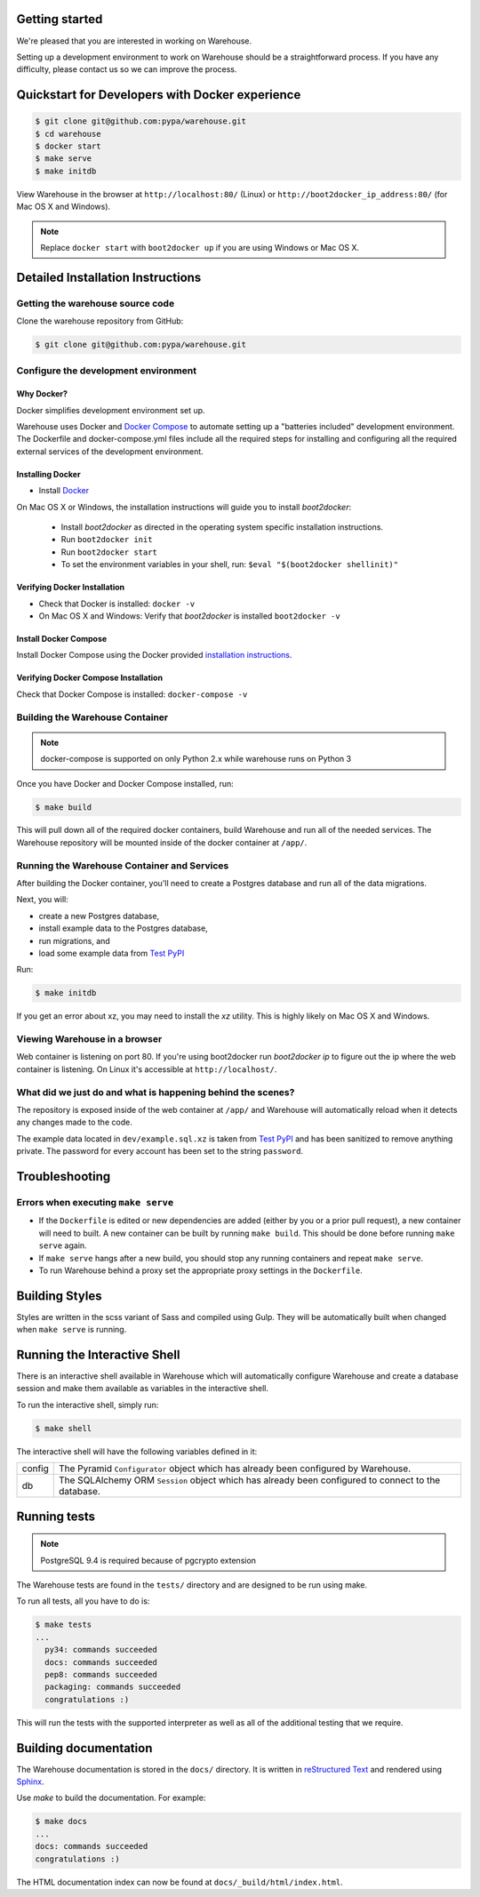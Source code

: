 Getting started
===============

We're pleased that you are interested in working on Warehouse.

Setting up a development environment to work on Warehouse should be a
straightforward process. If you have any difficulty, please contact us so
we can improve the process.


Quickstart for Developers with Docker experience
================================================

.. code-block:: console

    $ git clone git@github.com:pypa/warehouse.git
    $ cd warehouse
    $ docker start
    $ make serve
    $ make initdb

View Warehouse in the browser at ``http://localhost:80/`` (Linux) or
``http://boot2docker_ip_address:80/`` (for Mac OS X and Windows).

.. note:: Replace ``docker start`` with ``boot2docker up`` if you are using
          Windows or Mac OS X.


Detailed Installation Instructions
==================================

Getting the warehouse source code
---------------------------------

Clone the warehouse repository from GitHub:

.. code-block:: console

    $ git clone git@github.com:pypa/warehouse.git


Configure the development environment
-------------------------------------

Why Docker?
~~~~~~~~~~~

Docker simplifies development environment set up.

Warehouse uses Docker and `Docker Compose <https://docs.docker.com/compose/>`_
to automate setting up a "batteries included" development environment.
The Dockerfile and docker-compose.yml files include all the required steps for
installing and configuring all the required external services of the
development environment.


Installing Docker
~~~~~~~~~~~~~~~~~

* Install `Docker <https://docs.docker.com/installation/#installation>`_

On Mac OS X or Windows, the installation instructions will guide you to
install `boot2docker`:

  * Install `boot2docker` as directed in the operating system specific
    installation instructions.

  * Run ``boot2docker init``

  * Run ``boot2docker start``

  * To set the environment variables in your shell, run:
    ``$eval "$(boot2docker shellinit)"``


Verifying Docker Installation
~~~~~~~~~~~~~~~~~~~~~~~~~~~~~

* Check that Docker is installed: ``docker -v``

* On Mac OS X and Windows: Verify that `boot2docker` is installed
  ``boot2docker -v``


Install Docker Compose
~~~~~~~~~~~~~~~~~~~~~~

Install Docker Compose using the Docker provided
`installation instructions <https://docs.docker.com/compose/install/>`_.


Verifying Docker Compose Installation
~~~~~~~~~~~~~~~~~~~~~~~~~~~~~~~~~~~~~

Check that Docker Compose is installed: ``docker-compose -v``


Building the Warehouse Container
--------------------------------

.. note:: docker-compose is supported on only Python 2.x while warehouse runs
          on Python 3

Once you have Docker and Docker Compose installed, run:

.. code-block:: console

    $ make build

This will pull down all of the required docker containers, build
Warehouse and run all of the needed services. The Warehouse repository will be
mounted inside of the docker container at ``/app/``.


Running the Warehouse Container and Services
--------------------------------------------

After building the Docker container, you'll need to create a Postgres database
and run all of the data migrations.

Next, you will:

* create a new Postgres database,
* install example data to the Postgres database,
* run migrations, and
* load some example data from `Test PyPI <https://testpypi.python.org/>`_

Run:

.. code-block:: console

    $ make initdb

If you get an error about xz, you may need to install the `xz` utility. This is
highly likely on Mac OS X and Windows.


Viewing Warehouse in a browser
------------------------------

Web container is listening on port 80. If you're using boot2docker run
`boot2docker ip` to figure out the ip where the web container is listening. On
Linux it's accessible at ``http://localhost/``.


What did we just do and what is happening behind the scenes?
------------------------------------------------------------

The repository is exposed inside of the web container at ``/app/`` and
Warehouse will automatically reload when it detects any changes made to the
code.

The example data located in ``dev/example.sql.xz`` is taken from
`Test PyPI <https://testpypi.python.org/>`_ and has been sanitized to remove
anything private. The password for every account has been set to the string
``password``.


Troubleshooting
===============

Errors when executing ``make serve``
------------------------------------

* If the ``Dockerfile`` is edited or new dependencies are added (either by you
  or a prior pull request), a new container will need to built. A new container
  can be built by running ``make build``. This should be done before
  running ``make serve`` again.

* If ``make serve`` hangs after a new build, you should stop any
  running containers and repeat ``make serve``.

* To run Warehouse behind a proxy set the appropriate proxy settings in the
  ``Dockerfile``.

Building Styles
===============

Styles are written in the scss variant of Sass and compiled using Gulp. They
will be automatically built when changed when ``make serve`` is running.


Running the Interactive Shell
=============================

There is an interactive shell available in Warehouse which will automatically
configure Warehouse and create a database session and make them available as
variables in the interactive shell.

To run the interactive shell, simply run:

.. code-block:: console

    $ make shell

The interactive shell will have the following variables defined in it:

====== ========================================================================
config The Pyramid ``Configurator`` object which has already been configured by
       Warehouse.
db     The SQLAlchemy ORM ``Session`` object which has already been configured
       to connect to the database.
====== ========================================================================


Running tests
=============

.. note:: PostgreSQL 9.4 is required because of pgcrypto extension

The Warehouse tests are found in the ``tests/`` directory and are designed to
be run using make.

To run all tests, all you have to do is:

.. code-block:: console

    $ make tests
    ...
      py34: commands succeeded
      docs: commands succeeded
      pep8: commands succeeded
      packaging: commands succeeded
      congratulations :)

This will run the tests with the supported interpreter as well as all of the
additional testing that we require.


Building documentation
======================

The Warehouse documentation is stored in the ``docs/`` directory. It is written
in `reStructured Text`_ and rendered using `Sphinx`_.

Use `make` to build the documentation. For example:

.. code-block:: console

    $ make docs
    ...
    docs: commands succeeded
    congratulations :)

The HTML documentation index can now be found at
``docs/_build/html/index.html``.

.. _`pip`: https://pypi.python.org/pypi/pip
.. _`sphinx`: https://pypi.python.org/pypi/Sphinx
.. _`reStructured Text`: http://sphinx-doc.org/rest.html
